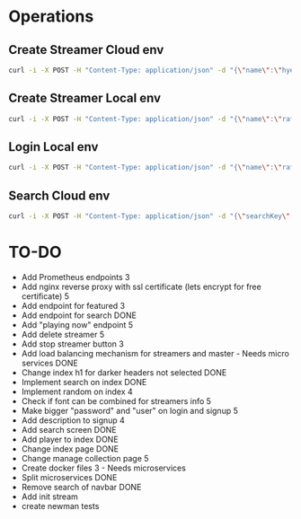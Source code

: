* Operations
** Create Streamer Cloud env
#+begin_src sh
curl -i -X POST -H "Content-Type: application/json" -d "{\"name\":\"hyena\",\"info\":\"info\",\"password\":\"password\"}" http://www.pinkumandrill.com:38081/streamer
#+end_src

#+RESULTS:
| HTTP/1.1                                                                                                                                                                                                                                                                                                           | 200                             | OK                |               |         |               |     |
| X-Powered-By:                                                                                                                                                                                                                                                                                                      | Express                         |                   |               |         |               |     |
| Access-Control-Allow-Origin:                                                                                                                                                                                                                                                                                       | *                               |                   |               |         |               |     |
| Access-Control-Allow-Headers:                                                                                                                                                                                                                                                                                      | Origin,                         | X-Requested-With, | Content-Type, | Accept, | Authorization |     |
| Content-Type:                                                                                                                                                                                                                                                                                                      | application/json;               | charset=utf-8     |               |         |               |     |
| Content-Length:                                                                                                                                                                                                                                                                                                    | 312                             |                   |               |         |               |     |
| ETag:                                                                                                                                                                                                                                                                                                              | 138-FvMdP9OWNiBmuPWo+XacJGz7V2Q |                   |               |         |               |     |
| Date:                                                                                                                                                                                                                                                                                                              | Mon,                            | 13                | Apr           |    2020 |      17:43:34 | GMT |
| Connection:                                                                                                                                                                                                                                                                                                        | keep-alive                      |                   |               |         |               |     |
| result":{"n":1,"ok":1},"connection":{"id":1,"host":"www.pinkumandrill.com","port":27017},"ops":[{"name":"hyena","password":"b2f1c90ee17c629867c7a367bb46f2ea4fdc10c87acf22e15e1c2a197057e6a0","info":"info","_id":"5e94a4c5764f91391ab4dc8c"}],"insertedCount":1,"insertedId":"5e94a4c5764f91391ab4dc8c","n":1,"ok |                                 |                   |               |         |               |     |

** Create Streamer Local env
#+begin_src sh
curl -i -X POST -H "Content-Type: application/json" -d "{\"name\":\"rafo\",\"info\":\"info\",\"password\":\"password\"}" http://localhost:38081/streamer
#+end_src

#+RESULTS:
| HTTP/1.1                                                                                                                                                                                                                                                                                                          | 200                             | OK                |               |        |          |     |
| X-Powered-By:                                                                                                                                                                                                                                                                                                     | Express                         |                   |               |        |          |     |
| Access-Control-Allow-Origin:                                                                                                                                                                                                                                                                                      | *                               |                   |               |        |          |     |
| Access-Control-Allow-Headers:                                                                                                                                                                                                                                                                                     | Origin,                         | X-Requested-With, | Content-Type, | Accept |          |     |
| Content-Type:                                                                                                                                                                                                                                                                                                     | application/json;               | charset=utf-8     |               |        |          |     |
| Content-Length:                                                                                                                                                                                                                                                                                                   | 311                             |                   |               |        |          |     |
| ETag:                                                                                                                                                                                                                                                                                                             | 137-Us0JfmAbMUhdulE/EzvHRrDyWqM |                   |               |        |          |     |
| Date:                                                                                                                                                                                                                                                                                                             | Thu,                            | 09                | Apr           |   2020 | 22:32:53 | GMT |
| Connection:                                                                                                                                                                                                                                                                                                       | keep-alive                      |                   |               |        |          |     |
| result":{"n":1,"ok":1},"connection":{"id":2,"host":"www.pinkumandrill.com","port":27017},"ops":[{"name":"rafo","password":"b2f1c90ee17c629867c7a367bb46f2ea4fdc10c87acf22e15e1c2a197057e6a0","info":"info","_id":"5e8fa295cfa761182a421db4"}],"insertedCount":1,"insertedId":"5e8fa295cfa761182a421db4","n":1,"ok |                                 |                   |               |        |          |     |

** Login Local env
#+begin_src sh
curl -i -X POST -H "Content-Type: application/json" -d "{\"name\":\"rafo\",\"info\":\"info\",\"password\":\"password\"}" http://localhost:38081/login
#+end_src

#+RESULTS:
| HTTP/1.1                                                                                                                                                      | 200                            | OK                |               |        |          |     |
| X-Powered-By:                                                                                                                                                 | Express                        |                   |               |        |          |     |
| Access-Control-Allow-Origin:                                                                                                                                  | *                              |                   |               |        |          |     |
| Access-Control-Allow-Headers:                                                                                                                                 | Origin,                        | X-Requested-With, | Content-Type, | Accept |          |     |
| Content-Type:                                                                                                                                                 | application/json;              | charset=utf-8     |               |        |          |     |
| Content-Length:                                                                                                                                               | 161                            |                   |               |        |          |     |
| ETag:                                                                                                                                                         | a1-6PDrU/vFcd78KQCm8WIoOaJzj38 |                   |               |        |          |     |
| Date:                                                                                                                                                         | Thu,                           | 09                | Apr           |   2020 | 22:33:31 | GMT |
| Connection:                                                                                                                                                   | keep-alive                     |                   |               |        |          |     |
| token":"eyJhbGciOiJIUzI1NiIsInR5cCI6IkpXVCJ9.eyJkYXRhIjoiZm9vYmFyIiwiaWF0IjoxNTg2NDcxNjExLCJleHAiOjE1ODY0NzUyMTF9.pZxM5SFmbLgASSd1f2RyJGaQ3PZec9CJdQJph1aiCJI |                                |                   |               |        |          |     |

** Search Cloud env
#+begin_src sh
curl -i -X POST -H "Content-Type: application/json" -d "{\"searchKey\":\"a\"}" http://www.pinkumandrill.com:38081/streamer/search
#+end_src

#+RESULTS:
| HTTP/1.1                                                                                                       | 200                            | OK                |               |         |               |     |
| X-Powered-By:                                                                                                  | Express                        |                   |               |         |               |     |
| Access-Control-Allow-Origin:                                                                                   | *                              |                   |               |         |               |     |
| Access-Control-Allow-Headers:                                                                                  | Origin,                        | X-Requested-With, | Content-Type, | Accept, | Authorization |     |
| Content-Type:                                                                                                  | application/json;              | charset=utf-8     |               |         |               |     |
| Content-Length:                                                                                                | 121                            |                   |               |         |               |     |
| ETag:                                                                                                          | 79-T0PHnI/dPNJUANLYeBiiFtn8aQg |                   |               |         |               |     |
| Date:                                                                                                          | Fri,                           | 17                | Apr           |    2020 |      20:15:51 | GMT |
| Connection:                                                                                                    | keep-alive                     |                   |               |         |               |     |
| name":"hyena2","info":"info"},{"name":"admin","info":null},{"name":"aphex","info":null},{"name":"square","info |                                |                   |               |         |               |     |

* TO-DO
- Add Prometheus endpoints 3
- Add nginx reverse proxy with ssl certificate (lets encrypt for free certificate) 5
- Add endpoint for featured 3  
- Add endpoint for search DONE
- Add "playing now" endpoint 5
- Add delete streamer 5
- Add stop streamer button 3
- Add load balancing mechanism for streamers and master - Needs micro services DONE
- Change index h1 for darker headers not selected DONE
- Implement search on index DONE 
- Implement random on index 4
- Check if font can be combined for streamers info 5
- Make bigger "password" and "user" on login and signup 5
- Add description to signup 4
- Add search screen DONE
- Add player to index DONE
- Change index page DONE
- Change manage collection page 5
- Create docker files 3 - Needs microservices
- Split microservices DONE
- Remove search of navbar DONE
- Add init stream
- create newman tests
